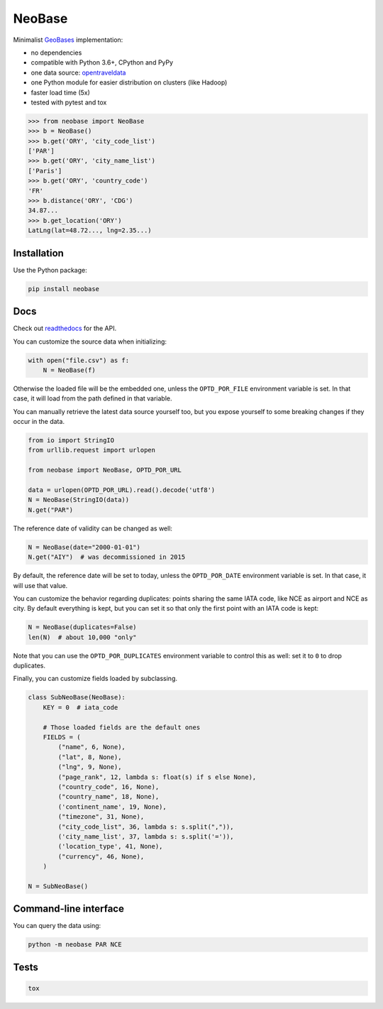 NeoBase |actions|_ |cratev|_ |crated|_
======================================

.. _actions : https://github.com/alexprengere/neobase/actions/workflows/python-package.yml
.. |actions| image:: https://github.com/alexprengere/neobase/actions/workflows/python-package.yml/badge.svg

.. _cratev : https://pypi.org/project/NeoBase/
.. |cratev| image:: https://img.shields.io/pypi/v/neobase.svg

.. _crated : https://pypi.org/project/NeoBase/
.. |crated| image:: https://static.pepy.tech/badge/neobase

Minimalist `GeoBases <https://github.com/opentraveldata/geobases/>`__
implementation:

-  no dependencies
-  compatible with Python 3.6+, CPython and PyPy
-  one data source:
   `opentraveldata <https://github.com/opentraveldata/opentraveldata>`__
-  one Python module for easier distribution on clusters (like Hadoop)
-  faster load time (5x)
-  tested with pytest and tox

.. code:: python

    >>> from neobase import NeoBase
    >>> b = NeoBase()
    >>> b.get('ORY', 'city_code_list')
    ['PAR']
    >>> b.get('ORY', 'city_name_list')
    ['Paris']
    >>> b.get('ORY', 'country_code')
    'FR'
    >>> b.distance('ORY', 'CDG')
    34.87...
    >>> b.get_location('ORY')
    LatLng(lat=48.72..., lng=2.35...)

Installation
------------

Use the Python package:

.. code:: bash

    pip install neobase

Docs
----

Check out `readthedocs <http://neobase.readthedocs.org/en/latest/>`__ for the API.

You can customize the source data when initializing:

.. code:: python

    with open("file.csv") as f:
        N = NeoBase(f)

Otherwise the loaded file will be the embedded one, unless the ``OPTD_POR_FILE`` environment variable is set. In that case, it will load from the path defined in that variable.

You can manually retrieve the latest data source yourself too, but you expose yourself to some breaking changes if they occur in the data.

.. code:: python

    from io import StringIO
    from urllib.request import urlopen

    from neobase import NeoBase, OPTD_POR_URL

    data = urlopen(OPTD_POR_URL).read().decode('utf8')
    N = NeoBase(StringIO(data))
    N.get("PAR")

The reference date of validity can be changed as well:

.. code:: python

    N = NeoBase(date="2000-01-01")
    N.get("AIY")  # was decommissioned in 2015

By default, the reference date will be set to today, unless the ``OPTD_POR_DATE`` environment variable is set. In that case, it will use that value.

You can customize the behavior regarding duplicates: points sharing the same IATA code, like NCE as airport and NCE as city. By default everything is kept, but you can set it so that only the first point with an IATA code is kept:

.. code:: python

    N = NeoBase(duplicates=False)
    len(N)  # about 10,000 "only"

Note that you can use the ``OPTD_POR_DUPLICATES`` environment variable to control this as well: set it to ``0`` to drop duplicates.

Finally, you can customize fields loaded by subclassing.

.. code:: python

    class SubNeoBase(NeoBase):
        KEY = 0  # iata_code

        # Those loaded fields are the default ones
        FIELDS = (
            ("name", 6, None),
            ("lat", 8, None),
            ("lng", 9, None),
            ("page_rank", 12, lambda s: float(s) if s else None),
            ("country_code", 16, None),
            ("country_name", 18, None),
            ('continent_name', 19, None),
            ("timezone", 31, None),
            ("city_code_list", 36, lambda s: s.split(",")),
            ('city_name_list', 37, lambda s: s.split('=')),
            ('location_type', 41, None),
            ("currency", 46, None),
        )

    N = SubNeoBase()

Command-line interface
----------------------

You can query the data using:

.. code:: bash

    python -m neobase PAR NCE

Tests
-----

.. code:: bash

    tox
